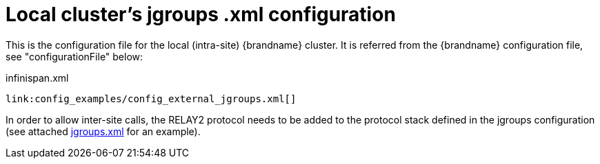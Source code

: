 [id="local-clusters-jgroups-xml-configuration_{context}"]
= Local cluster&#8217;s jgroups .xml configuration

This is the configuration file for the local (intra-site) {brandname} cluster. It is referred from the {brandname} configuration file, see "configurationFile" below:

.infinispan.xml
[source,xml,subs="attributes+",nowrap-option=""]
----
link:config_examples/config_external_jgroups.xml[]
----

In order to allow inter-site calls, the RELAY2 protocol needs to be added to the protocol stack defined in the jgroups configuration (see attached link:https://gist.github.com/maniksurtani/409fe5ece5fe4bcf679f[jgroups.xml] for an example).